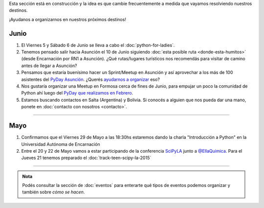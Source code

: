.. title: Novedades
.. slug: novedades
.. date: 2015-06-01 12:07:17 UTC-03:00
.. tags: 
.. category: 
.. link: 
.. description: 
.. type: text
.. nocomments: False

.. class:: alert alert-info

   Esta sección está en construcción y la idea es que cambie
   frecuentemente a medida que vayamos resolviendo nuestros destinos.

.. raw:: html

    <div class="row">
      <div class="col-md-4">
	<a class="twitter-timeline" data-dnt="true" href="https://twitter.com/argenpython" data-widget-id="502105953106272256">
	  Tweets por @argenpython
	</a>
	<script>!function(d,s,id){var js,fjs=d.getElementsByTagName(s)[0],p=/^http:/.test(d.location)?'http':'https';if(!d.getElementById(id)){js=d.createElement(s);js.id=id;js.src=p+"://platform.twitter.com/widgets.js";fjs.parentNode.insertBefore(js,fjs);}}(document,"script","twitter-wjs");</script>
      </div>
      <div class="col-md-8">

¡Ayudanos a organizarnos en nuestros próximos destinos!

Junio
-----

#. El Viernes 5 y Sábado 6 de Junio se lleva a cabo el :doc:`python-for-ladies`.

#. Tenemos pensado salir hacia Asunción el 10 de Junio siguiendo
   :doc:`esta posible ruta <donde-esta-humitos>` (desde Encarnación por
   RN1 a Asunción). ¿Qué rutas/lugares turísticos nos recomendás para
   visitar de camino antes de llegar a Asunción?

#. Pensamos que estaría buenísimo hacer un Sprint/Meetup en Asunción y
   así aprovechar a los más de 100 asistentes del `PyDay Asunción
   <http://elblogdehumitos.com.ar/posts/pydayasuncion-un-exito-arrollador/>`_. ¿Querés
   `ayudarnos a organizar
   <https://groups.google.com/forum/#!topic/python-paraguay/E06VeJ6hqfc>`_
   eso?

#. Nos gustaría organizar una Meetup en Formosa cerca de fines de
   Junio, para empujar un poco la comunidad de Python ahí luego del
   `PyDay que realizamos en Febrero
   <http://elblogdehumitos.com.ar/posts/pyday-formosa/>`_.

#. Estamos buscando contactos en Salta (Argentina) y Bolivia. Si
   conocés a alguien que nos pueda dar una mano, ponete en
   :doc:`contacto con nosotros <contacto>`.

----

Mayo
----

#. Confirmamos que el Viernes 29 de Mayo a las 18:30hs estaremos dando
   la charla "Introducción a Python" en la Universidad Autónoma de
   Encarnación

#. Entre el 20 y 22 de Mayo vamos a estar participando de la
   conferencia SciPyLA_ junto a `@EllaQuimica`_. Para el Jueves 21
   tenemos preparado el :doc:`track-teen-scipy-la-2015`

----

.. raw:: html

     </div>

.. admonition:: Nota

   Podés consultar la sección de :doc:`eventos` para enterarte qué
   tipos de eventos podemos organizar y también sobre *cómo se hacen*.


.. raw:: html

   <script type="text/javascript">
     for (i=0;i < document.getElementsByTagName('ol').length;i++) {
         document.getElementsByTagName('ol')[i].reversed = 't';
     }
   </script>


.. _@EllaQuimica: https://twitter.com/EllaQuimica/
.. _SciPyLA: http://scipyla.org/conf/2015/
